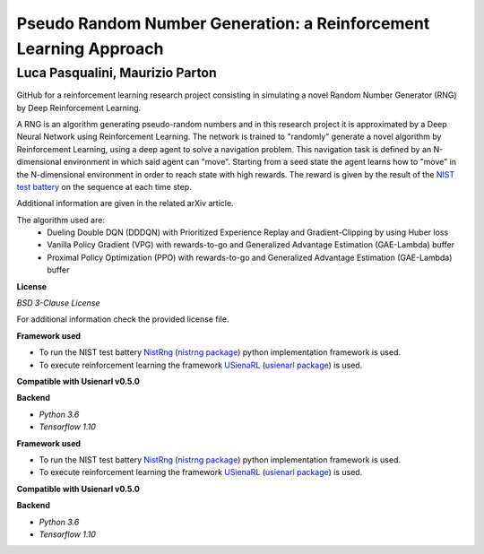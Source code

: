 Pseudo Random Number Generation: a Reinforcement Learning Approach
******************************************************************

Luca Pasqualini, Maurizio Parton
################################################################

GitHub for a reinforcement learning research project consisting in simulating a novel Random Number Generator (RNG) by Deep Reinforcement Learning.

A RNG is an algorithm generating pseudo-random numbers and in this research project it is approximated by a Deep Neural Network using Reinforcement Learning.
The network is trained to "randomly" generate a novel algorithm by Reinforcement Learning, using a deep agent to solve a navigation problem.
This navigation task is defined by an N-dimensional environment in which said agent can "move".
Starting from a seed state the agent learns how to "move" in the N-dimensional environment in order to reach state with high rewards.
The reward is given by the result of the `NIST test battery <https://nvlpubs.nist.gov/nistpubs/legacy/sp/nistspecialpublication800-22r1a.pdf>`_ on the sequence at each time step.

Additional information are given in the related arXiv article.

The algorithm used are:
    - Dueling Double DQN (DDDQN) with Prioritized Experience Replay and Gradient-Clipping by using Huber loss
    - Vanilla Policy Gradient (VPG) with rewards-to-go and Generalized Advantage Estimation (GAE-Lambda) buffer
    - Proximal Policy Optimization (PPO) with rewards-to-go and Generalized Advantage Estimation (GAE-Lambda) buffer

**License**

*BSD 3-Clause License*

For additional information check the provided license file.

**Framework used**

- To run the NIST test battery `NistRng <https://github.com/InsaneMonster/NistRng>`_ (`nistrng package <https://pypi.org/project/nistrng/>`_) python implementation framework is used.
- To execute reinforcement learning the framework `USienaRL <https://github.com/InsaneMonster/USienaRL>`_ (`usienarl package <https://pypi.org/project/usienarl/>`_) is used.

**Compatible with Usienarl v0.5.0**

**Backend**

- *Python 3.6*
- *Tensorflow 1.10*

**Framework used**

- To run the NIST test battery `NistRng <https://github.com/InsaneMonster/NistRng>`_ (`nistrng package <https://pypi.org/project/nistrng/>`_) python implementation framework is used.
- To execute reinforcement learning the framework `USienaRL <https://github.com/InsaneMonster/USienaRL>`_ (`usienarl package <https://pypi.org/project/usienarl/>`_) is used.

**Compatible with Usienarl v0.5.0**

**Backend**

- *Python 3.6*
- *Tensorflow 1.10*